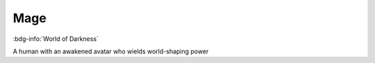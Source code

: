 .. _sys_wod_mage:

Mage
####

:bdg-info:`World of Darkness`

A human with an awakened avatar who wields world-shaping power



